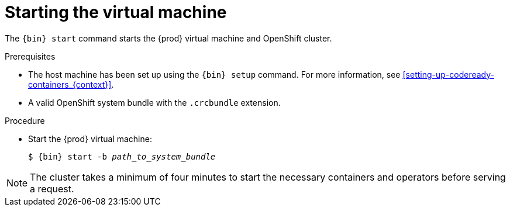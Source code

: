 [id="starting-the-virtual-machine_{context}"]
= Starting the virtual machine

The [command]`{bin} start` command starts the {prod} virtual machine and OpenShift cluster.

.Prerequisites

* The host machine has been set up using the [command]`{bin} setup` command.
For more information, see <<setting-up-codeready-containers_{context}>>.
* A valid OpenShift system bundle with the `.crcbundle` extension.

.Procedure

* Start the {prod} virtual machine:
+
[subs="+quotes,attributes"]
----
$ {bin} start -b _path_to_system_bundle_
----

[NOTE]
====
The cluster takes a minimum of four minutes to start the necessary containers and operators before serving a request.
====
